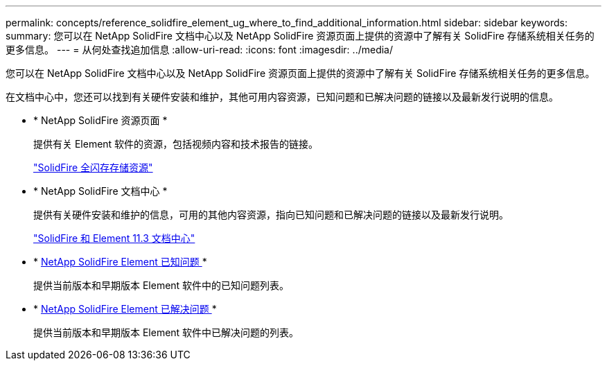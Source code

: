 ---
permalink: concepts/reference_solidfire_element_ug_where_to_find_additional_information.html 
sidebar: sidebar 
keywords:  
summary: 您可以在 NetApp SolidFire 文档中心以及 NetApp SolidFire 资源页面上提供的资源中了解有关 SolidFire 存储系统相关任务的更多信息。 
---
= 从何处查找追加信息
:allow-uri-read: 
:icons: font
:imagesdir: ../media/


[role="lead"]
您可以在 NetApp SolidFire 文档中心以及 NetApp SolidFire 资源页面上提供的资源中了解有关 SolidFire 存储系统相关任务的更多信息。

在文档中心中，您还可以找到有关硬件安装和维护，其他可用内容资源，已知问题和已解决问题的链接以及最新发行说明的信息。

* * NetApp SolidFire 资源页面 *
+
提供有关 Element 软件的资源，包括视频内容和技术报告的链接。

+
https://www.netapp.com/us/documentation/solidfire.aspx["SolidFire 全闪存存储资源"]

* * NetApp SolidFire 文档中心 *
+
提供有关硬件安装和维护的信息，可用的其他内容资源，指向已知问题和已解决问题的链接以及最新发行说明。

+
https://docs.netapp.com/sfe-113/index.jsp["SolidFire 和 Element 11.3 文档中心"]

* * https://kb.netapp.com/app/answers/answer_view/a_id/1000941/loc/en_US[NetApp SolidFire Element 已知问题 ]*
+
提供当前版本和早期版本 Element 软件中的已知问题列表。

* * https://kb.netapp.com/app/answers/answer_view/a_id/1000933[NetApp SolidFire Element 已解决问题 ]*
+
提供当前版本和早期版本 Element 软件中已解决问题的列表。


